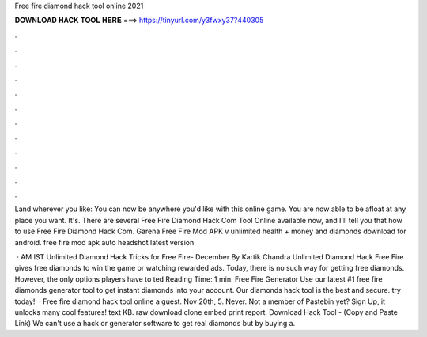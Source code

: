 Free fire diamond hack tool online 2021



𝐃𝐎𝐖𝐍𝐋𝐎𝐀𝐃 𝐇𝐀𝐂𝐊 𝐓𝐎𝐎𝐋 𝐇𝐄𝐑𝐄 ===> https://tinyurl.com/y3fwxy37?440305



.



.



.



.



.



.



.



.



.



.



.



.

Land wherever you like: You can now be anywhere you'd like with this online game. You are now able to be afloat at any place you want. It's. There are several Free Fire Diamond Hack Com Tool Online available now, and I'll tell you that how to use Free Fire Diamond Hack Com. Garena Free Fire Mod APK v unlimited health + money and diamonds download for android. free fire mod apk auto headshot latest version 

 · AM IST Unlimited Diamond Hack Tricks for Free Fire- December By Kartik Chandra Unlimited Diamond Hack Free Fire gives free diamonds to win the game or watching rewarded ads. Today, there is no such way for getting free diamonds. However, the only options players have to ted Reading Time: 1 min. Free Fire Generator Use our latest #1 free fire diamonds generator tool to get instant diamonds into your account. Our diamonds hack tool is the best and secure. try today!  · Free fire diamond hack tool online a guest. Nov 20th, 5. Never. Not a member of Pastebin yet? Sign Up, it unlocks many cool features! text KB. raw download clone embed print report. Download Hack Tool -  (Copy and Paste Link) We can't use a hack or generator software to get real diamonds but by buying a.
